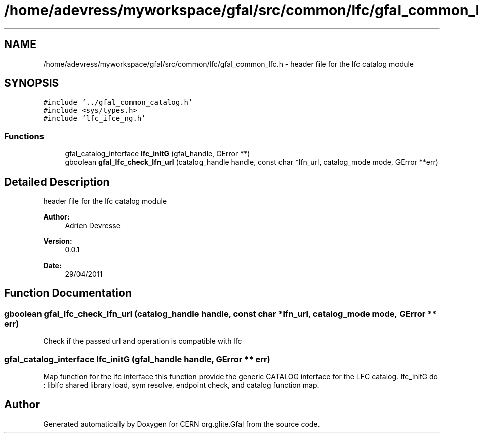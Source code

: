 .TH "/home/adevress/myworkspace/gfal/src/common/lfc/gfal_common_lfc.h" 3 "12 May 2011" "Version 1.90" "CERN org.glite.Gfal" \" -*- nroff -*-
.ad l
.nh
.SH NAME
/home/adevress/myworkspace/gfal/src/common/lfc/gfal_common_lfc.h \- header file for the lfc catalog module 
.SH SYNOPSIS
.br
.PP
\fC#include '../gfal_common_catalog.h'\fP
.br
\fC#include <sys/types.h>\fP
.br
\fC#include 'lfc_ifce_ng.h'\fP
.br

.SS "Functions"

.in +1c
.ti -1c
.RI "gfal_catalog_interface \fBlfc_initG\fP (gfal_handle, GError **)"
.br
.ti -1c
.RI "gboolean \fBgfal_lfc_check_lfn_url\fP (catalog_handle handle, const char *lfn_url, catalog_mode mode, GError **err)"
.br
.in -1c
.SH "Detailed Description"
.PP 
header file for the lfc catalog module 

\fBAuthor:\fP
.RS 4
Adrien Devresse 
.RE
.PP
\fBVersion:\fP
.RS 4
0.0.1 
.RE
.PP
\fBDate:\fP
.RS 4
29/04/2011 
.RE
.PP

.SH "Function Documentation"
.PP 
.SS "gboolean gfal_lfc_check_lfn_url (catalog_handle handle, const char * lfn_url, catalog_mode mode, GError ** err)"
.PP
Check if the passed url and operation is compatible with lfc 
.SS "gfal_catalog_interface lfc_initG (gfal_handle handle, GError ** err)"
.PP
Map function for the lfc interface this function provide the generic CATALOG interface for the LFC catalog. lfc_initG do : liblfc shared library load, sym resolve, endpoint check, and catalog function map. 
.SH "Author"
.PP 
Generated automatically by Doxygen for CERN org.glite.Gfal from the source code.
